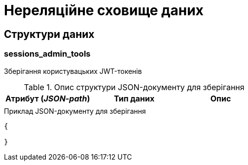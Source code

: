 = Нереляційне сховище даних

== Структури даних

=== sessions_admin_tools

Зберігання користувацьких JWT-токенів

.Опис структури JSON-документу для зберігання
|===
|Атрибут (_JSON-path_)|Тип даних|Опис

|
|
|
|===

.Приклад JSON-документу для зберігання
[source,json]
----
{

}
----